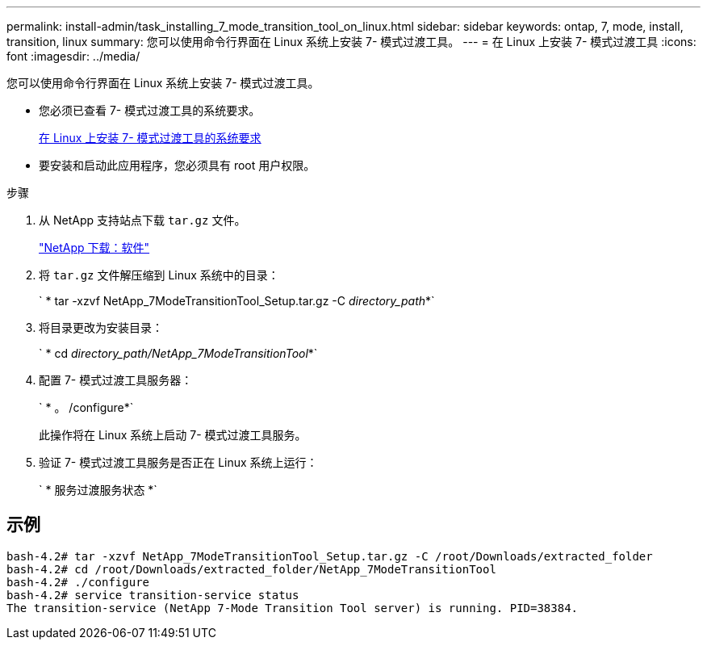---
permalink: install-admin/task_installing_7_mode_transition_tool_on_linux.html 
sidebar: sidebar 
keywords: ontap, 7, mode, install, transition, linux 
summary: 您可以使用命令行界面在 Linux 系统上安装 7- 模式过渡工具。 
---
= 在 Linux 上安装 7- 模式过渡工具
:icons: font
:imagesdir: ../media/


[role="lead"]
您可以使用命令行界面在 Linux 系统上安装 7- 模式过渡工具。

* 您必须已查看 7- 模式过渡工具的系统要求。
+
xref:concept_system_requirements_for_7_mode_transition_tool_on_linux.adoc[在 Linux 上安装 7- 模式过渡工具的系统要求]

* 要安装和启动此应用程序，您必须具有 root 用户权限。


.步骤
. 从 NetApp 支持站点下载 `tar.gz` 文件。
+
http://mysupport.netapp.com/NOW/cgi-bin/software["NetApp 下载：软件"]

. 将 `tar.gz` 文件解压缩到 Linux 系统中的目录：
+
` * tar -xzvf NetApp_7ModeTransitionTool_Setup.tar.gz -C _directory_path_*`

. 将目录更改为安装目录：
+
` * cd _directory_path/NetApp_7ModeTransitionTool_*`

. 配置 7- 模式过渡工具服务器：
+
` * 。 /configure*`

+
此操作将在 Linux 系统上启动 7- 模式过渡工具服务。

. 验证 7- 模式过渡工具服务是否正在 Linux 系统上运行：
+
` * 服务过渡服务状态 *`





== 示例

[listing]
----
bash-4.2# tar -xzvf NetApp_7ModeTransitionTool_Setup.tar.gz -C /root/Downloads/extracted_folder
bash-4.2# cd /root/Downloads/extracted_folder/NetApp_7ModeTransitionTool
bash-4.2# ./configure
bash-4.2# service transition-service status
The transition-service (NetApp 7-Mode Transition Tool server) is running. PID=38384.
----